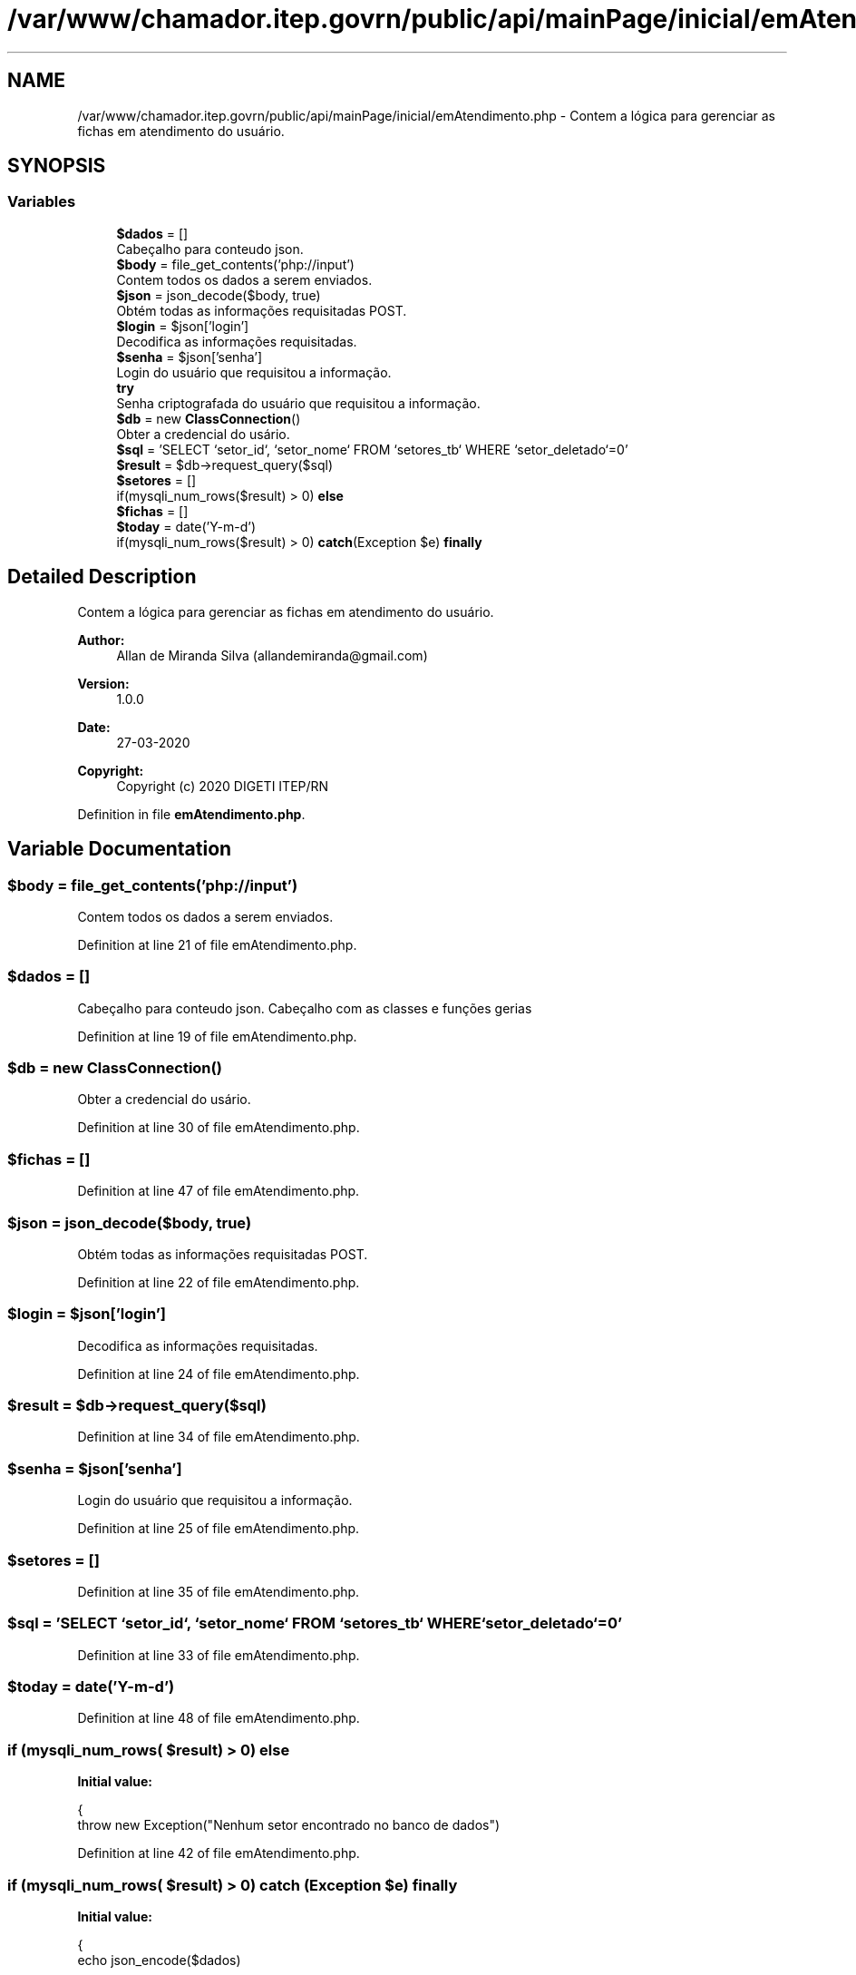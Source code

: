 .TH "/var/www/chamador.itep.govrn/public/api/mainPage/inicial/emAtendimento.php" 3 "Mon Apr 6 2020" "Chamador ITEP - API" \" -*- nroff -*-
.ad l
.nh
.SH NAME
/var/www/chamador.itep.govrn/public/api/mainPage/inicial/emAtendimento.php \- Contem a lógica para gerenciar as fichas em atendimento do usuário\&.  

.SH SYNOPSIS
.br
.PP
.SS "Variables"

.in +1c
.ti -1c
.RI "\fB$dados\fP = []"
.br
.RI "Cabeçalho para conteudo json\&. "
.ti -1c
.RI "\fB$body\fP = file_get_contents('php://input')"
.br
.RI "Contem todos os dados a serem enviados\&. "
.ti -1c
.RI "\fB$json\fP = json_decode($body, true)"
.br
.RI "Obtém todas as informações requisitadas POST\&. "
.ti -1c
.RI "\fB$login\fP = $json['login']"
.br
.RI "Decodifica as informações requisitadas\&. "
.ti -1c
.RI "\fB$senha\fP = $json['senha']"
.br
.RI "Login do usuário que requisitou a informação\&. "
.ti -1c
.RI "\fBtry\fP"
.br
.RI "Senha criptografada do usuário que requisitou a informação\&. "
.ti -1c
.RI "\fB$db\fP = new \fBClassConnection\fP()"
.br
.RI "Obter a credencial do usário\&. "
.ti -1c
.RI "\fB$sql\fP = 'SELECT `setor_id`, `setor_nome` FROM `setores_tb` WHERE `setor_deletado`=0'"
.br
.ti -1c
.RI "\fB$result\fP = $db\->request_query($sql)"
.br
.ti -1c
.RI "\fB$setores\fP = []"
.br
.ti -1c
.RI "if(mysqli_num_rows($result) > 0) \fBelse\fP"
.br
.ti -1c
.RI "\fB$fichas\fP = []"
.br
.ti -1c
.RI "\fB$today\fP = date('Y\-m\-d')"
.br
.ti -1c
.RI "if(mysqli_num_rows($result) > 0) \fBcatch\fP(Exception $e) \fBfinally\fP"
.br
.in -1c
.SH "Detailed Description"
.PP 
Contem a lógica para gerenciar as fichas em atendimento do usuário\&. 


.PP
\fBAuthor:\fP
.RS 4
Allan de Miranda Silva (allandemiranda@gmail.com) 
.RE
.PP
\fBVersion:\fP
.RS 4
1\&.0\&.0 
.RE
.PP
\fBDate:\fP
.RS 4
27-03-2020
.RE
.PP
\fBCopyright:\fP
.RS 4
Copyright (c) 2020 DIGETI ITEP/RN 
.RE
.PP

.PP
Definition in file \fBemAtendimento\&.php\fP\&.
.SH "Variable Documentation"
.PP 
.SS "$body = file_get_contents('php://input')"

.PP
Contem todos os dados a serem enviados\&. 
.PP
Definition at line 21 of file emAtendimento\&.php\&.
.SS "$dados = []"

.PP
Cabeçalho para conteudo json\&. Cabeçalho com as classes e funções gerias 
.PP
Definition at line 19 of file emAtendimento\&.php\&.
.SS "$db = new \fBClassConnection\fP()"

.PP
Obter a credencial do usário\&. 
.PP
Definition at line 30 of file emAtendimento\&.php\&.
.SS "$fichas = []"

.PP
Definition at line 47 of file emAtendimento\&.php\&.
.SS "$json = json_decode($body, true)"

.PP
Obtém todas as informações requisitadas POST\&. 
.PP
Definition at line 22 of file emAtendimento\&.php\&.
.SS "$login = $json['login']"

.PP
Decodifica as informações requisitadas\&. 
.PP
Definition at line 24 of file emAtendimento\&.php\&.
.SS "$result = $db\->request_query($sql)"

.PP
Definition at line 34 of file emAtendimento\&.php\&.
.SS "$senha = $json['senha']"

.PP
Login do usuário que requisitou a informação\&. 
.PP
Definition at line 25 of file emAtendimento\&.php\&.
.SS "$setores = []"

.PP
Definition at line 35 of file emAtendimento\&.php\&.
.SS "$sql = 'SELECT `setor_id`, `setor_nome` FROM `setores_tb` WHERE `setor_deletado`=0'"

.PP
Definition at line 33 of file emAtendimento\&.php\&.
.SS "$today = date('Y\-m\-d')"

.PP
Definition at line 48 of file emAtendimento\&.php\&.
.SS "if (mysqli_num_rows( $result) > 0) else"
\fBInitial value:\fP
.PP
.nf
{
        throw new Exception("Nenhum setor encontrado no banco de dados")
.fi
.PP
Definition at line 42 of file emAtendimento\&.php\&.
.SS "if (mysqli_num_rows( $result) > 0) \fBcatch\fP (Exception $e) finally"
\fBInitial value:\fP
.PP
.nf
{
    echo json_encode($dados)
.fi
.PP
Definition at line 76 of file emAtendimento\&.php\&.
.SS "try"
\fBInitial value:\fP
.PP
.nf
{
    $credenciais = new ClassCredenciais($login, $senha)
.fi
.PP
Senha criptografada do usuário que requisitou a informação\&. 
.PP
Definition at line 27 of file emAtendimento\&.php\&.
.SH "Author"
.PP 
Generated automatically by Doxygen for Chamador ITEP - API from the source code\&.
